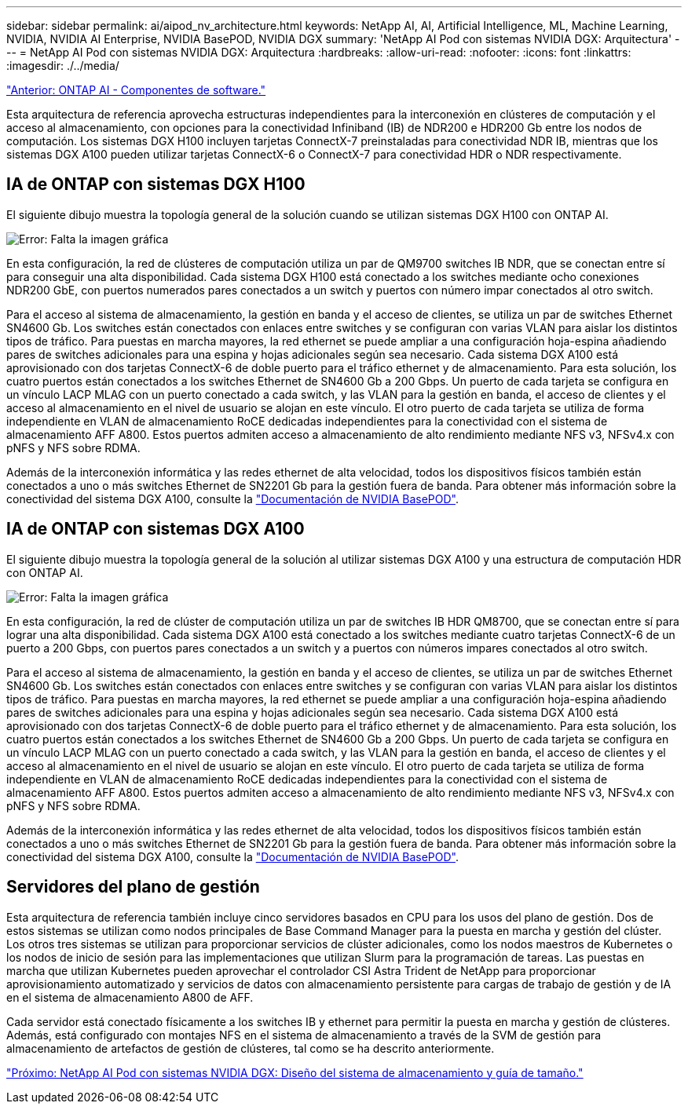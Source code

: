 ---
sidebar: sidebar 
permalink: ai/aipod_nv_architecture.html 
keywords: NetApp AI, AI, Artificial Intelligence, ML, Machine Learning, NVIDIA, NVIDIA AI Enterprise, NVIDIA BasePOD, NVIDIA DGX 
summary: 'NetApp AI Pod con sistemas NVIDIA DGX: Arquitectura' 
---
= NetApp AI Pod con sistemas NVIDIA DGX: Arquitectura
:hardbreaks:
:allow-uri-read: 
:nofooter: 
:icons: font
:linkattrs: 
:imagesdir: ./../media/


link:aipod_nv_sw_components.html["Anterior: ONTAP AI - Componentes de software."]

Esta arquitectura de referencia aprovecha estructuras independientes para la interconexión en clústeres de computación y el acceso al almacenamiento, con opciones para la conectividad Infiniband (IB) de NDR200 e HDR200 Gb entre los nodos de computación. Los sistemas DGX H100 incluyen tarjetas ConnectX-7 preinstaladas para conectividad NDR IB, mientras que los sistemas DGX A100 pueden utilizar tarjetas ConnectX-6 o ConnectX-7 para conectividad HDR o NDR respectivamente.



== IA de ONTAP con sistemas DGX H100

El siguiente dibujo muestra la topología general de la solución cuando se utilizan sistemas DGX H100 con ONTAP AI.

image:oai_H100_topo.png["Error: Falta la imagen gráfica"]

En esta configuración, la red de clústeres de computación utiliza un par de QM9700 switches IB NDR, que se conectan entre sí para conseguir una alta disponibilidad. Cada sistema DGX H100 está conectado a los switches mediante ocho conexiones NDR200 GbE, con puertos numerados pares conectados a un switch y puertos con número impar conectados al otro switch.

Para el acceso al sistema de almacenamiento, la gestión en banda y el acceso de clientes, se utiliza un par de switches Ethernet SN4600 Gb. Los switches están conectados con enlaces entre switches y se configuran con varias VLAN para aislar los distintos tipos de tráfico. Para puestas en marcha mayores, la red ethernet se puede ampliar a una configuración hoja-espina añadiendo pares de switches adicionales para una espina y hojas adicionales según sea necesario. Cada sistema DGX A100 está aprovisionado con dos tarjetas ConnectX-6 de doble puerto para el tráfico ethernet y de almacenamiento. Para esta solución, los cuatro puertos están conectados a los switches Ethernet de SN4600 Gb a 200 Gbps. Un puerto de cada tarjeta se configura en un vínculo LACP MLAG con un puerto conectado a cada switch, y las VLAN para la gestión en banda, el acceso de clientes y el acceso al almacenamiento en el nivel de usuario se alojan en este vínculo. El otro puerto de cada tarjeta se utiliza de forma independiente en VLAN de almacenamiento RoCE dedicadas independientes para la conectividad con el sistema de almacenamiento AFF A800. Estos puertos admiten acceso a almacenamiento de alto rendimiento mediante NFS v3, NFSv4.x con pNFS y NFS sobre RDMA.

Además de la interconexión informática y las redes ethernet de alta velocidad, todos los dispositivos físicos también están conectados a uno o más switches Ethernet de SN2201 Gb para la gestión fuera de banda.  Para obtener más información sobre la conectividad del sistema DGX A100, consulte la link:https://nvdam.widen.net/s/nfnjflmzlj/nvidia-dgx-basepod-reference-architecture["Documentación de NVIDIA BasePOD"].



== IA de ONTAP con sistemas DGX A100

El siguiente dibujo muestra la topología general de la solución al utilizar sistemas DGX A100 y una estructura de computación HDR con ONTAP AI.

image:oai_A100_topo.png["Error: Falta la imagen gráfica"]

En esta configuración, la red de clúster de computación utiliza un par de switches IB HDR QM8700, que se conectan entre sí para lograr una alta disponibilidad. Cada sistema DGX A100 está conectado a los switches mediante cuatro tarjetas ConnectX-6 de un puerto a 200 Gbps, con puertos pares conectados a un switch y a puertos con números impares conectados al otro switch.

Para el acceso al sistema de almacenamiento, la gestión en banda y el acceso de clientes, se utiliza un par de switches Ethernet SN4600 Gb. Los switches están conectados con enlaces entre switches y se configuran con varias VLAN para aislar los distintos tipos de tráfico. Para puestas en marcha mayores, la red ethernet se puede ampliar a una configuración hoja-espina añadiendo pares de switches adicionales para una espina y hojas adicionales según sea necesario. Cada sistema DGX A100 está aprovisionado con dos tarjetas ConnectX-6 de doble puerto para el tráfico ethernet y de almacenamiento. Para esta solución, los cuatro puertos están conectados a los switches Ethernet de SN4600 Gb a 200 Gbps. Un puerto de cada tarjeta se configura en un vínculo LACP MLAG con un puerto conectado a cada switch, y las VLAN para la gestión en banda, el acceso de clientes y el acceso al almacenamiento en el nivel de usuario se alojan en este vínculo. El otro puerto de cada tarjeta se utiliza de forma independiente en VLAN de almacenamiento RoCE dedicadas independientes para la conectividad con el sistema de almacenamiento AFF A800. Estos puertos admiten acceso a almacenamiento de alto rendimiento mediante NFS v3, NFSv4.x con pNFS y NFS sobre RDMA.

Además de la interconexión informática y las redes ethernet de alta velocidad, todos los dispositivos físicos también están conectados a uno o más switches Ethernet de SN2201 Gb para la gestión fuera de banda.  Para obtener más información sobre la conectividad del sistema DGX A100, consulte la link:https://nvdam.widen.net/s/nfnjflmzlj/nvidia-dgx-basepod-reference-architecture["Documentación de NVIDIA BasePOD"].



== Servidores del plano de gestión

Esta arquitectura de referencia también incluye cinco servidores basados en CPU para los usos del plano de gestión. Dos de estos sistemas se utilizan como nodos principales de Base Command Manager para la puesta en marcha y gestión del clúster. Los otros tres sistemas se utilizan para proporcionar servicios de clúster adicionales, como los nodos maestros de Kubernetes o los nodos de inicio de sesión para las implementaciones que utilizan Slurm para la programación de tareas. Las puestas en marcha que utilizan Kubernetes pueden aprovechar el controlador CSI Astra Trident de NetApp para proporcionar aprovisionamiento automatizado y servicios de datos con almacenamiento persistente para cargas de trabajo de gestión y de IA en el sistema de almacenamiento A800 de AFF.

Cada servidor está conectado físicamente a los switches IB y ethernet para permitir la puesta en marcha y gestión de clústeres. Además, está configurado con montajes NFS en el sistema de almacenamiento a través de la SVM de gestión para almacenamiento de artefactos de gestión de clústeres, tal como se ha descrito anteriormente.

link:aipod_nv_storage.html["Próximo: NetApp AI Pod con sistemas NVIDIA DGX: Diseño del sistema de almacenamiento y guía de tamaño."]
